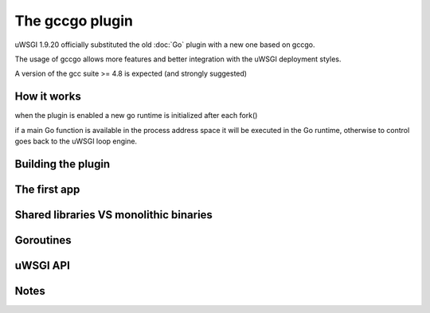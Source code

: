 The gccgo plugin
================

uWSGI 1.9.20 officially substituted the old :doc:`Go` plugin with a new one based on gccgo.

The usage of gccgo allows more features and better integration with the uWSGI deployment styles.

A version of the gcc suite >= 4.8 is expected (and strongly suggested)

How it works
************

when the plugin is enabled a new go runtime is initialized after each fork()

if a main Go function is available in the process address space it will be executed in the Go runtime, otherwise to control
goes back to the uWSGI loop engine.

Building the plugin
*******************

The first app
*************


Shared libraries VS monolithic binaries
***************************************

Goroutines
**********

uWSGI API
*********

Notes
*****
